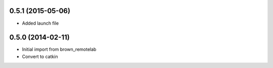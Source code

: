 0.5.1 (2015-05-06)
------------------
* Added launch file

0.5.0 (2014-02-11)
------------------
* Initial import from brown_remotelab
* Convert to catkin
